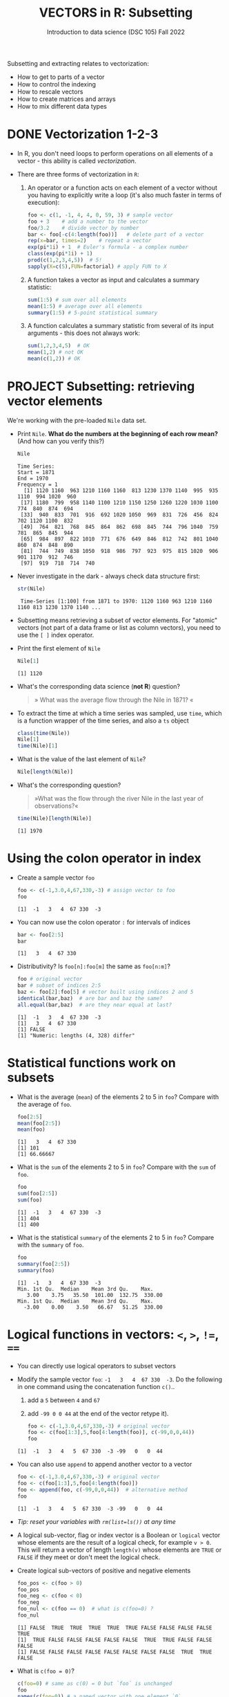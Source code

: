 #+TITLE: VECTORS in R: Subsetting
#+AUTHOR: Introduction to data science (DSC 105) Fall 2022
#+startup: hideblocks indent overview inlineimages entitiespretty
#+PROPERTY: header-args:R :results output :session *R*
#+attr_html: :width 600px
[[../img/extraction.png]]

Subsetting and extracting relates to vectorization:
- How to get to parts of a vector
- How to control the indexing
- How to rescale vectors
- How to create matrices and arrays
- How to mix different data types

* DONE Vectorization 1-2-3

  - In R, you don't need loops to perform operations on all elements of
    a vector - this ability is called /vectorization/.

  - There are three forms of vectorization in ~R~:

    1) An operator or a function acts on each element of a vector
       without you having to explicitly write a loop (it's also much
       faster in terms of execution):
       #+begin_src R
         foo <- c(1, -1, 4, 4, 0, 59, 3) # sample vector
         foo + 3    # add a number to the vector
         foo/3.2    # divide vector by number
         bar <- foo[-c(4:length(foo))]   # delete part of a vector
         rep(x=bar, times=2)    # repeat a vector
         exp(pi*1i) + 1  # Euler's formula - a complex number
         class(exp(pi*1i) + 1)
         prod(c(1,2,3,4,5))  # 5!
         sapply(X=c(5),FUN=factorial) # apply FUN to X
       #+end_src

    2) A function takes a vector as input and calculates a summary
       statistic:
       #+begin_src R
         sum(1:5) # sum over all elements
         mean(1:5) # average over all elements
         summary(1:5) # 5-point statistical summary
       #+end_src

    3) A function calculates a summary statistic from several of its
       input arguments - this does not always work:
       #+begin_src R
         sum(1,2,3,4,5)  # OK
         mean(1,2) # not OK
         mean(c(1,2)) # OK
       #+end_src

* PROJECT Subsetting: retrieving vector elements

  We're working with the pre-loaded ~Nile~ data set.

  - Print ~Nile~. *What do the numbers at the beginning of each row mean?*
    (And how can you verify this?)
    #+begin_src R
      Nile
    #+end_src

    #+RESULTS:
    #+begin_example
    Time Series:
    Start = 1871 
    End = 1970 
    Frequency = 1 
      [1] 1120 1160  963 1210 1160 1160  813 1230 1370 1140  995  935 1110  994 1020  960
     [17] 1180  799  958 1140 1100 1210 1150 1250 1260 1220 1030 1100  774  840  874  694
     [33]  940  833  701  916  692 1020 1050  969  831  726  456  824  702 1120 1100  832
     [49]  764  821  768  845  864  862  698  845  744  796 1040  759  781  865  845  944
     [65]  984  897  822 1010  771  676  649  846  812  742  801 1040  860  874  848  890
     [81]  744  749  838 1050  918  986  797  923  975  815 1020  906  901 1170  912  746
     [97]  919  718  714  740
    #+end_example

  - Never investigate in the dark - always check data structure first:
    #+begin_src R
      str(Nile)
    #+end_src

    #+RESULTS:
    :  Time-Series [1:100] from 1871 to 1970: 1120 1160 963 1210 1160 1160 813 1230 1370 1140 ...

  - Subsetting means retrieving a subset of vector elements. For
    "atomic" vectors (not part of a data frame or list as column
    vectors), you need to use the ~[ ]~ index operator.

  - Print the first element of ~Nile~
    #+begin_src R
      Nile[1]
    #+end_src

    #+RESULTS:
    : [1] 1120

  - What's the corresponding data science (*not R*) question?
    #+begin_quote
    » What was the average flow through the Nile in 1871? «
    #+end_quote

  - To extract the time at which a time series was sampled, use ~time~,
    which is a function wrapper of the time series, and also a ~ts~ object
    #+begin_src R
      class(time(Nile))
      Nile[1]
      time(Nile)[1]
    #+end_src
  - What is the value of the last element of ~Nile~?
    #+begin_src R
      Nile[length(Nile)]
    #+end_src
  - What's the corresponding question?
    #+begin_quote
    »What was the flow through the river Nile in the last year of
    observations?«
    #+end_quote
    #+begin_src R
      time(Nile)[length(Nile)]
    #+end_src

    #+RESULTS:
    : [1] 1970

* Using the colon operator in index

  - Create a sample vector ~foo~
    #+begin_src R
      foo <- c(-1,3.0,4,67,330,-3) # assign vector to foo
      foo
    #+end_src

    #+RESULTS:
    : [1]  -1   3   4  67 330  -3

  - You can now use the colon operator ~:~ for intervals of indices
    #+begin_src R
      bar <- foo[2:5]
      bar
    #+end_src

    #+RESULTS:
    : [1]   3   4  67 330

  - Distributivity? Is ~foo[n]:foo[m]~ the same as ~foo[n:m]~?
    #+begin_src R
      foo # original vector
      bar # subset of indices 2:5
      baz <- foo[2]:foo[5] # vector built using indices 2 and 5
      identical(bar,baz)  # are bar and baz the same?
      all.equal(bar,baz)  # are they near equal at last?
    #+end_src

    #+RESULTS:
    : [1]  -1   3   4  67 330  -3
    : [1]   3   4  67 330
    : [1] FALSE
    : [1] "Numeric: lengths (4, 328) differ"

* Statistical functions work on subsets

  - What is the average (~mean~) of the elements 2 to 5 in ~foo~? Compare
    with the average of =foo=.
    #+begin_src R
      foo[2:5]
      mean(foo[2:5])
      mean(foo)
    #+end_src

    #+RESULTS:
    : [1]   3   4  67 330
    : [1] 101
    : [1] 66.66667

  - What is the ~sum~ of the elements 2 to 5 in ~foo~? Compare with the
    =sum= of =foo=.
    #+begin_src R
      foo
      sum(foo[2:5])
      sum(foo)
    #+end_src

    #+RESULTS:
    : [1]  -1   3   4  67 330  -3
    : [1] 404
    : [1] 400

  - What is the statistical ~summary~ of the elements 2 to 5 in ~foo~?
    Compare with the =summary= of =foo=.
    #+begin_src R
      foo
      summary(foo[2:5])
      summary(foo)
    #+end_src

    #+RESULTS:
    : [1]  -1   3   4  67 330  -3
    : Min. 1st Qu.  Median    Mean 3rd Qu.    Max. 
    :    3.00    3.75   35.50  101.00  132.75  330.00
    : Min. 1st Qu.  Median    Mean 3rd Qu.    Max. 
    :   -3.00    0.00    3.50   66.67   51.25  330.00

* Logical functions in vectors: ~<~, ~>~, ~!=~, ~==~

  - You can directly use logical operators to subset vectors

  - Modify the sample vector ~foo~:  ~-1   3   4  67 330  -3~. Do the following
    in one command using the concatenation function =c()=..
    1) add a ~5~ between ~4~ and ~67~
    2) add ~-99 0 0 44~ at the end of the vector 
       retype it).
    #+begin_src R
      foo <- c(-1,3.0,4,67,330,-3) # original vector
      foo <- c(foo[1:3],5,foo[4:length(foo)], c(-99,0,0,44))
      foo
    #+end_src

    #+RESULTS:
    : [1]  -1   3   4   5  67 330  -3 -99   0   0  44

  - You can also use ~append~ to append another vector to a vector
    #+begin_src R
      foo <- c(-1,3.0,4,67,330,-3) # original vector
      foo <- c(foo[1:3],5,foo[4:length(foo)])
      foo <- append(foo, c(-99,0,0,44))  # alternative method
      foo
    #+end_src

    #+RESULTS:
    : [1]  -1   3   4   5  67 330  -3 -99   0   0  44
    
  - /Tip: reset your variables with ~rm(list=ls())~ at any time/

  - A logical sub-vector, flag or index vector is a Boolean or =logical=
    vector whose elements are the result of a logical check, for
    example ~v > 0~. This will return a vector of length ~length(v)~ whose
    elements are =TRUE= or =FALSE= if they meet or don't meet the
    logical check.
  
  - Create logical sub-vectors of positive and negative elements
    #+begin_src R
      foo_pos <- c(foo > 0)
      foo_pos
      foo_neg <- c(foo < 0)
      foo_neg
      foo_nul <- c(foo == 0)  # what is c(foo=0) ?
      foo_nul
    #+end_src

    #+RESULTS:
    : [1] FALSE  TRUE  TRUE  TRUE  TRUE  TRUE FALSE FALSE FALSE FALSE  TRUE
    : [1]  TRUE FALSE FALSE FALSE FALSE FALSE  TRUE  TRUE FALSE FALSE FALSE
    : [1] FALSE FALSE FALSE FALSE FALSE FALSE FALSE FALSE  TRUE  TRUE FALSE

  - What is ~c(foo = 0)~?
    #+begin_src R
      c(foo=0) # same as c(0) = 0 but `foo` is unchanged 
      foo
      names(c(foo=0)) # a named vector with one element `0`
    #+end_src

    #+RESULTS:
    : foo 
    :   0
    : [1]  -1   3   4   5  67 330  -3 -99   0   0  44
    : [1] "foo"

  - What happens if you ~sum~ the logical index vectors?
    #+begin_src R
      sum(foo_pos)
      sum(foo_neg)
      sum(foo_nul)
    #+end_src

    #+RESULTS:
    : [1] 6
    : [1] 3
    : [1] 2

* Selecting with logical index vectors

  - You can now use these subvectors as logical flag or index vectors
  - For example, to extract all /positive/ elements from ~foo~
    #+begin_src R
      foo[foo_pos]  # using an index vector
      foo[foo>0]    # using a logical operator
    #+end_src

    #+RESULTS:
    : [1]   3   4   5  67 330  44
    : [1]   3   4   5  67 330  44

  - For example, to extract all /negative/ elements from ~foo~
    #+begin_src R
      foo[foo_neg]  # using an index vector
      foo[foo<0]    # using a logical operator
    #+end_src

    #+RESULTS:
    : [1]  -1  -3 -99
    : [1]  -1  -3 -99

  - For example, to extract all 0 elements from ~foo~
    #+begin_src R
      foo[foo_nul]  # using an index vector
      foo[foo==0]    # using a logical operator
    #+end_src

    #+RESULTS:
    : [1] 0 0
    : [1] 0 0

  - Why would you define logical flag vectors instead of using operators?
    #+begin_quote
    Because you can define and alter the index vector definition in
    ONE place, while you'd have to alter the logical operators in many
    places in a program.
    #+end_quote

  - What was the flow through the Nile from 1960-1966?
    #+begin_src R
      t <- time(Nile)
      Nile[ t >= 1960 & t <= 1966]
      Nile[ t >= 1960 | t <= 1966]      
      sum(Nile[ t >= 1960 & t <= 1966])
    #+end_src

    #+RESULTS:
    : [1]  815 1020  906  901 1170  912  746
    : [1] 1120 1160  963 1210 1160 1160  813 1230 1370 1140  995  935 1110  994 1020  960
    :  [17] 1180  799  958 1140 1100 1210 1150 1250 1260 1220 1030 1100  774  840  874  694
    :  [33]  940  833  701  916  692 1020 1050  969  831  726  456  824  702 1120 1100  832
    :  [49]  764  821  768  845  864  862  698  845  744  796 1040  759  781  865  845  944
    :  [65]  984  897  822 1010  771  676  649  846  812  742  801 1040  860  874  848  890
    :  [81]  744  749  838 1050  918  986  797  923  975  815 1020  906  901 1170  912  746
    :  [97]  919  718  714  740
    : [1] 6470

* Negative indices

  - The minus operator ~-~ removes values with respective indices

  - We'll work with our (extended) vector ~foo~ - you may have to re-run
    the code block where you first defined it, or re-enter the vector:
    #+begin_src R
      foo <- c(-1,3.0,4,5,67,330,-3,-99,0,0,44)
      foo
    #+end_src

    #+RESULTS:
    : [1]  -1   3   4   5  67 330  -3 -99   0   0  44

  - [ ] Remove the first element of ~foo~, then remove the last element
    of ~foo~ (without storing), and finally remove both elements
    simultaneously (don't overwrite ~foo~)
    #+begin_src R
      foo
      foo[-1]
      foo[-length(foo)]
      foo[-c(1,length(foo))]
    #+end_src

    #+RESULTS:
    :  [1]  -1   3   4   5  67 330  -3 -99   0   0  44
    : [1]   3   4   5  67 330  -3 -99   0   0  44
    : [1]  -1   3   4   5  67 330  -3 -99   0   0
    : [1]   3   4   5  67 330  -3 -99   0   0

  - What is the difference between ~foo[length(foo)]~ and
    ~foo[-length(foo)]~?
    #+begin_notes
    - ~foo[(length(foo)]~ selects the last element of ~foo~
    - ~foo[-(length(foo)]~ removes the last element of ~foo~
    #+end_notes
    
  - I've made an entry mistake: I defined a vector

    ~vec <- c(5,-2,3,4,6,10,40221,-8)~ but I really wanted:

    ~5 -2.3 4 6 10 40221 -8~ - how can I fix that?

    #+begin_src R
      vec <- c(5,-2,3,4,6,10,40221,-8)
      vec[c(2,3)] # I want to replace these by -2.3
      vec[-3]  # delete third element (this will NOT change vec yet)
      vec <- vec[-3]  # this will change vec
      vec[2] <- -2.3 # overwrite second element (this will change vec)
      vec
    #+end_src

    #+RESULTS:
    : [1] -2  3
    : [1]     5    -2     4     6    10 40221    -8
    : [1]     5.0    -2.3     4.0     6.0    10.0 40221.0    -8.0

* Putting dissected vectors back together

  We're going to remove the next-to-last element of a vector and store
  the result. Then we re-insert the removed value again
    
  1) Store the next-to-last value of ~vec~ in ~bar~
     #+begin_src R
       vec
       bar <- vec[length(vec)-1]
       bar
     #+end_src

     #+RESULTS:
     : [1]     5.0    -2.3     4.0     6.0    10.0 40221.0    -8.0
     : [1] 40221

  2) Store all other elements of ~vec~ in ~qux~
     #+begin_src R
       qux <- vec[-(length(vec)-1)]
       qux
     #+end_src

     #+RESULTS:
     : [1]  5.0 -2.3  4.0  6.0 10.0 -8.0

  3) [ ] Now put ~qux~ and ~bar~ together again to get the original ~vec~ -
     use only one command!
     #+begin_src R
       c(qux[-length(qux)],bar,qux[length(qux)])
     #+end_src

     #+RESULTS:
     : [1]     5.0    -2.3     4.0     6.0    10.0 40221.0    -8.0

     #+begin_notes
     1. remove last element of ~qux~
     2. add ~bar~ at the end
     3. put last element of ~qux~ back
     #+end_notes
* Practice with ~Nile~
#+attr_html: :width 500px
[[../img/nile.png]]

- Download the raw ~6_subsetting_practice.org~ [[https://github.com/birkenkrahe/ds1/blob/piHome/org/6_subsetting_practice.org][from GitHub]]:
  [[https://tinyurl.com/5fzh98vd][tinyurl.com/5fzh98vd]]

- Complete the tasks in class (ca. 30 min)

- When you're done, [[https://lyon.instructure.com/courses/568/assignments/3078][upload the Org-mode file to Canvas]]

